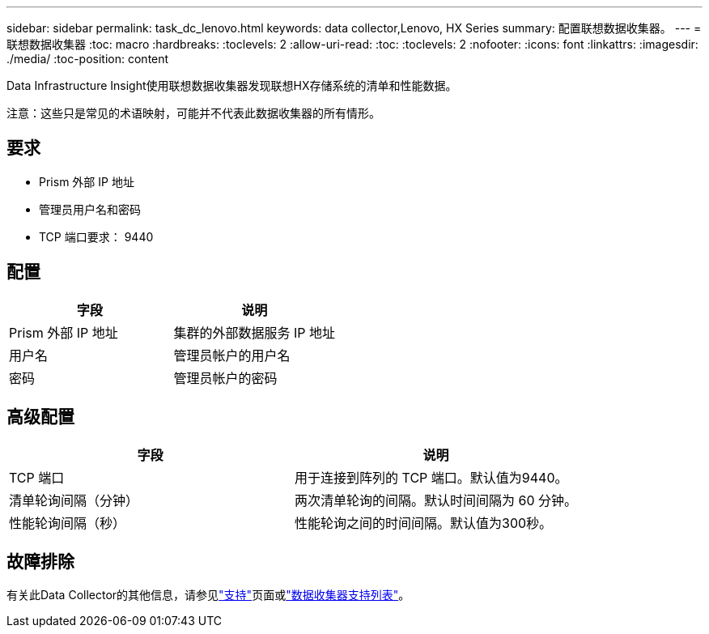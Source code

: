 ---
sidebar: sidebar 
permalink: task_dc_lenovo.html 
keywords: data collector,Lenovo, HX Series 
summary: 配置联想数据收集器。 
---
= 联想数据收集器
:toc: macro
:hardbreaks:
:toclevels: 2
:allow-uri-read: 
:toc: 
:toclevels: 2
:nofooter: 
:icons: font
:linkattrs: 
:imagesdir: ./media/
:toc-position: content


[role="lead"]
Data Infrastructure Insight使用联想数据收集器发现联想HX存储系统的清单和性能数据。

注意：这些只是常见的术语映射，可能并不代表此数据收集器的所有情形。



== 要求

* Prism 外部 IP 地址
* 管理员用户名和密码
* TCP 端口要求： 9440




== 配置

[cols="2*"]
|===
| 字段 | 说明 


| Prism 外部 IP 地址 | 集群的外部数据服务 IP 地址 


| 用户名 | 管理员帐户的用户名 


| 密码 | 管理员帐户的密码 
|===


== 高级配置

[cols="2*"]
|===
| 字段 | 说明 


| TCP 端口 | 用于连接到阵列的 TCP 端口。默认值为9440。 


| 清单轮询间隔（分钟） | 两次清单轮询的间隔。默认时间间隔为 60 分钟。 


| 性能轮询间隔（秒） | 性能轮询之间的时间间隔。默认值为300秒。 
|===


== 故障排除

有关此Data Collector的其他信息，请参见link:concept_requesting_support.html["支持"]页面或link:reference_data_collector_support_matrix.html["数据收集器支持列表"]。

